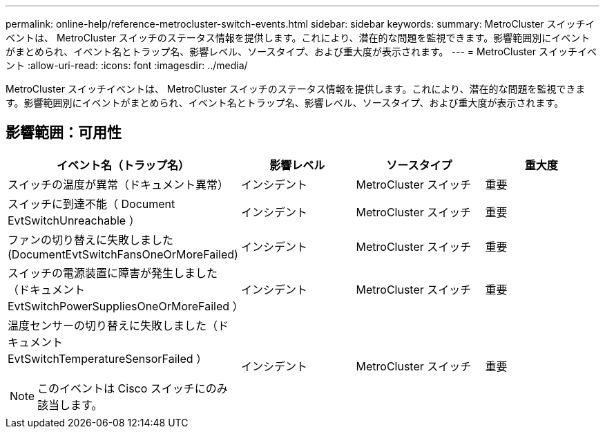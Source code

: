 ---
permalink: online-help/reference-metrocluster-switch-events.html 
sidebar: sidebar 
keywords:  
summary: MetroCluster スイッチイベントは、 MetroCluster スイッチのステータス情報を提供します。これにより、潜在的な問題を監視できます。影響範囲別にイベントがまとめられ、イベント名とトラップ名、影響レベル、ソースタイプ、および重大度が表示されます。 
---
= MetroCluster スイッチイベント
:allow-uri-read: 
:icons: font
:imagesdir: ../media/


[role="lead"]
MetroCluster スイッチイベントは、 MetroCluster スイッチのステータス情報を提供します。これにより、潜在的な問題を監視できます。影響範囲別にイベントがまとめられ、イベント名とトラップ名、影響レベル、ソースタイプ、および重大度が表示されます。



== 影響範囲：可用性

[cols="1a,1a,1a,1a"]
|===
| イベント名（トラップ名） | 影響レベル | ソースタイプ | 重大度 


 a| 
スイッチの温度が異常（ドキュメント異常）
 a| 
インシデント
 a| 
MetroCluster スイッチ
 a| 
重要



 a| 
スイッチに到達不能（ Document EvtSwitchUnreachable ）
 a| 
インシデント
 a| 
MetroCluster スイッチ
 a| 
重要



 a| 
ファンの切り替えに失敗しました (DocumentEvtSwitchFansOneOrMoreFailed)
 a| 
インシデント
 a| 
MetroCluster スイッチ
 a| 
重要



 a| 
スイッチの電源装置に障害が発生しました（ドキュメント EvtSwitchPowerSuppliesOneOrMoreFailed ）
 a| 
インシデント
 a| 
MetroCluster スイッチ
 a| 
重要



 a| 
温度センサーの切り替えに失敗しました（ドキュメント EvtSwitchTemperatureSensorFailed ）

[NOTE]
====
このイベントは Cisco スイッチにのみ該当します。

==== a| 
インシデント
 a| 
MetroCluster スイッチ
 a| 
重要

|===